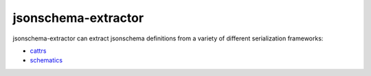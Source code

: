 ====================
jsonschema-extractor
====================

jsonschema-extractor can extract jsonschema definitions from a variety
of different serialization frameworks:

- `cattrs <https://cattrs.readthedocs.io/>`_
- `schematics <http://schematics.readthedocs.io/>`_
